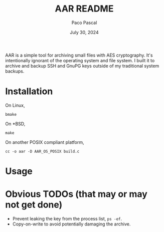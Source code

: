#+title: AAR README
#+AUTHOR: Paco Pascal
#+DATE: July 30, 2024
#+OPTIONS: toc:nil num:nil

#+NAME: export-readme
#+BEGIN_SRC elisp :results none :exports none :eval no-export
  (with-temp-buffer (org-mode)
                    (insert-file-contents "README.org")
                    (org-export-to-file 'ascii "README"))

  (with-temp-buffer (org-mode)
                    (insert-file-contents "README.org")
                    (org-export-to-file (org-export-create-backend
                                         :parent 'md
                                         :transcoders `((headline . ,(lambda (obj content info)
                                                                       (format "%s %s\n\n%s"
                                                                               (make-string
                                                                                (+ 1 (org-export-get-relative-level obj info))
                                                                                (string-to-char "#"))
                                                                               (org-export-data (org-element-property :title obj) info)
                                                                               (if content content ""))))
                                                        (template . ,(lambda (content info)
                                                                       (let ((title (plist-get info :title)))
                                                                         (if title
                                                                             (format "# %s\n\n%s" (car title) content)
                                                                           content))))))
                        "README.md"))
#+END_SRC

AAR is a simple tool for archiving small files with AES
cryptography. It's intentionally ignorant of the operating system and
file system. I built it to archive and backup SSH and GnuPG keys
outside of my traditional system backups.

* Installation

On Linux,

#+BEGIN_EXAMPLE
bmake
#+END_EXAMPLE

On *BSD,

#+BEGIN_EXAMPLE
make
#+END_EXAMPLE

On another POSIX compliant platform,

#+BEGIN_EXAMPLE
cc -o aar -D AAR_OS_POSIX build.c
#+END_EXAMPLE

* Usage



* Obvious TODOs (that may or may not get done)

- Prevent leaking the key from the process list, =ps -ef=.
- Copy-on-write to avoid potentially damaging the archive.

